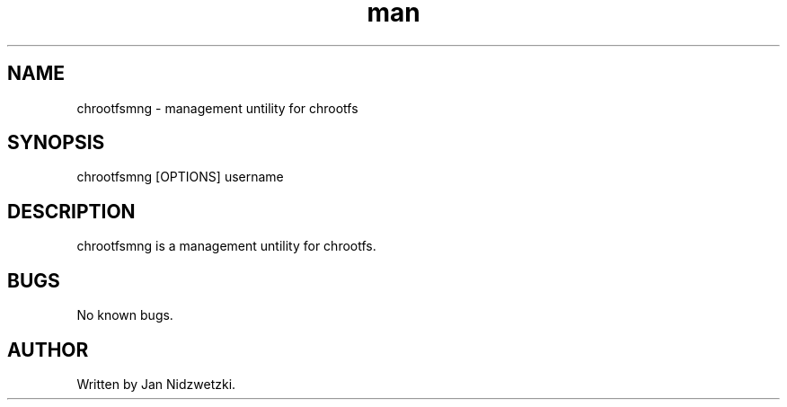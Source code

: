 .TH man 1 "17 Nov 2014" "0.1" "chrootfsmng"
.SH NAME
chrootfsmng \- management untility for chrootfs
.SH SYNOPSIS
chrootfsmng [OPTIONS] username
.SH DESCRIPTION
chrootfsmng is a management untility for chrootfs. 
.SH BUGS
No known bugs.
.SH AUTHOR
Written by Jan Nidzwetzki.

